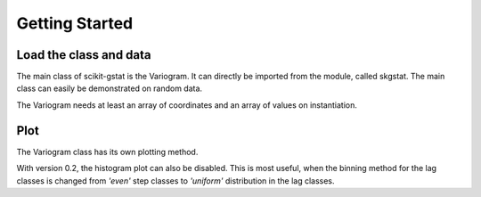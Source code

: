 ===============
Getting Started
===============


Load the class and data
-----------------------

The main class of scikit-gstat is the Variogram. It can directly be imported
from the module, called skgstat. The main class can easily be demonstrated on
random data.

.. ipython:: python
    :okwarning:

    from skgstat import Variogram
    import numpy as np
    import matplotlib.pyplot as plt
    plt.style.use('ggplot')
    np.random.seed(42)
    coordinates = np.random.gamma(20, 5, (50,2))
    np.random.seed(42)
    values = np.random.normal(20, 5, 50)

The Variogram needs at least an array of coordinates and an array of values
on instantiation.

.. ipython:: python

    V = Variogram(coordinates=coordinates, values=values)
    print(V)


Plot
----

The Variogram class has its own plotting method.

.. ipython:: python

    @savefig default_variogram.png width=7in
    V.plot()

With version 0.2, the histogram plot can also be disabled. This is most
useful, when the binning method for the lag classes is changed from `'even'`
step classes to `'uniform'` distribution in the lag classes.

.. ipython:: python

    V.set_bin_func('uniform')
    @savefig variogram_uniform.png width=7in
    V.plot(hist=False)

